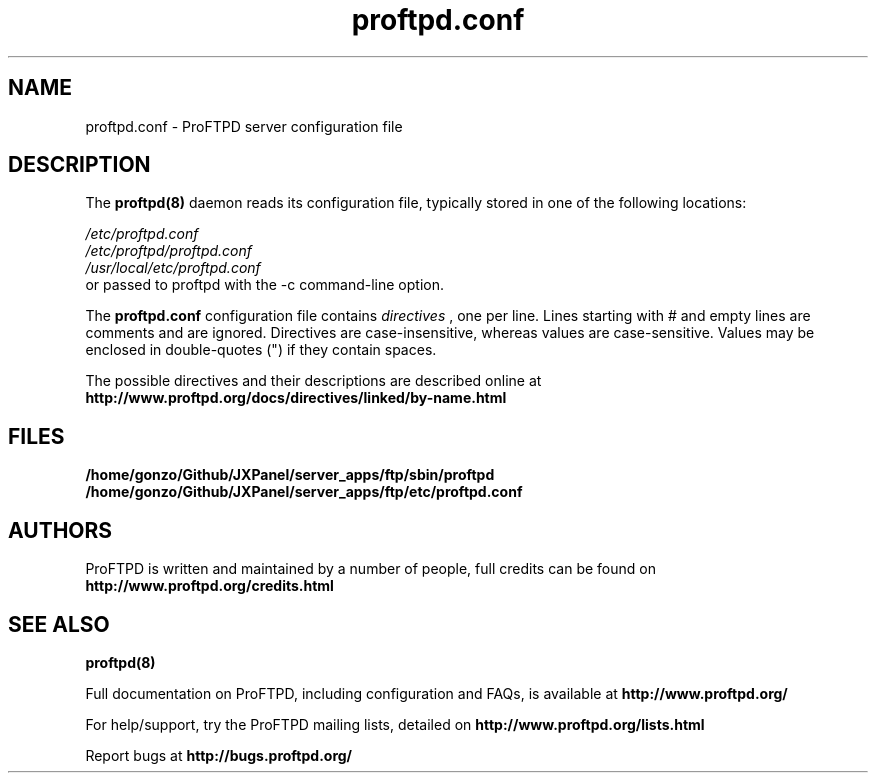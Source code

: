 .TH proftpd.conf 5
.SH NAME
proftpd.conf \- ProFTPD server configuration file
.SH DESCRIPTION
.PP
The
.B proftpd(8)
daemon reads its configuration file, typically stored in one of the following
locations:
.LP
.I /etc/proftpd.conf
.br
.I /etc/proftpd/proftpd.conf
.br
.I /usr/local/etc/proftpd.conf
.TP
or passed to proftpd with the -c command-line option.
.PP
The
.B proftpd.conf
configuration file contains
.I directives
, one per line. Lines starting with # and empty lines are comments and are
ignored. Directives are case-insensitive, whereas values are case-sensitive.
Values may be enclosed in double-quotes (") if they contain spaces.
.PP
The possible directives and their descriptions are described online at
.BR http://www.proftpd.org/docs/directives/linked/by-name.html
.RE
.SH FILES
.PD 0
.B /home/gonzo/Github/JXPanel/server_apps/ftp/sbin/proftpd
.br
.B /home/gonzo/Github/JXPanel/server_apps/ftp/etc/proftpd.conf
.PP
.PD
.SH AUTHORS
.PP
ProFTPD is written and maintained by a number of people, full credits
can be found on
.BR http://www.proftpd.org/credits.html
.PD
.SH "SEE ALSO"
.BR proftpd(8)
.PP
Full documentation on ProFTPD, including configuration and FAQs, is available at
.BR http://www.proftpd.org/
.PP 
For help/support, try the ProFTPD mailing lists, detailed on
.BR http://www.proftpd.org/lists.html
.PP
Report bugs at
.BR http://bugs.proftpd.org/
